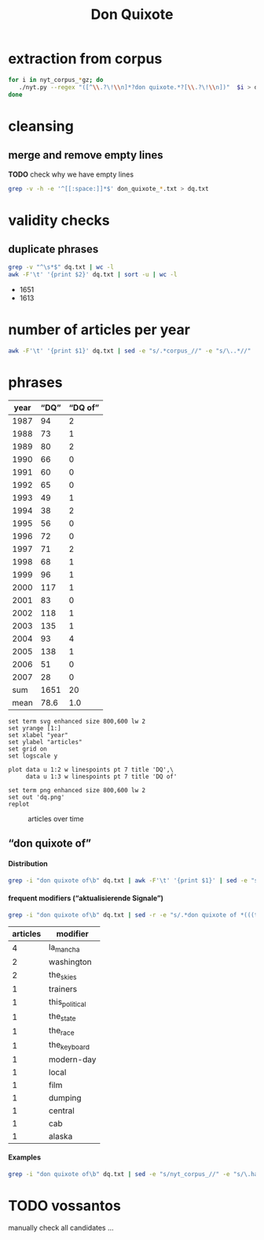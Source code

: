 #+TITLE: Don Quixote
#+AUTHOR: 
#+EMAIL: 
#+KEYWORDS:
#+DESCRIPTION:
#+TAGS:
#+LANGUAGE: en
#+OPTIONS: toc:nil ':t H:5
#+STARTUP: hidestars overview
#+LaTeX_CLASS: scrartcl
#+LaTeX_CLASS_OPTIONS: [a4paper,11pt]
#+PANDOC_OPTIONS:

* extraction from corpus
#+BEGIN_SRC sh
for i in nyt_corpus_*gz; do
   ./nyt.py --regex "([^\\.?\!\\n]*?don quixote.*?[\\.?\!\\n])"  $i > don_quixote_$i.txt
done
#+END_SRC

* cleansing
** merge and remove empty lines
*TODO* check why we have empty lines
#+BEGIN_SRC sh :results silent
  grep -v -h -e '^[[:space:]]*$' don_quixote_*.txt > dq.txt
#+END_SRC

* validity checks
** duplicate phrases
#+BEGIN_SRC sh :results raw list
  grep -v "^\s*$" dq.txt | wc -l
  awk -F'\t' '{print $2}' dq.txt | sort -u | wc -l
#+END_SRC

- 1651
- 1613

* number of articles per year

#+BEGIN_SRC sh
  awk -F'\t' '{print $1}' dq.txt | sed -e "s/.*corpus_//" -e "s/\..*//" | sort  | uniq -c
#+END_SRC

#+RESULTS:
|  94 | 1987 |
|  73 | 1988 |
|  80 | 1989 |
|  66 | 1990 |
|  60 | 1991 |
|  65 | 1992 |
|  49 | 1993 |
|  38 | 1994 |
|  56 | 1995 |
|  72 | 1996 |
|  71 | 1997 |
|  68 | 1998 |
|  96 | 1999 |
| 117 | 2000 |
|  83 | 2001 |
| 118 | 2002 |
| 135 | 2003 |
|  93 | 2004 |
| 138 | 2005 |
|  51 | 2006 |
|  28 | 2007 |

* phrases

#+tblname: data
| year | "DQ" | "DQ of" |
|------+------+---------|
| 1987 |   94 |       2 |
| 1988 |   73 |       1 |
| 1989 |   80 |       2 |
| 1990 |   66 |       0 |
| 1991 |   60 |       0 |
| 1992 |   65 |       0 |
| 1993 |   49 |       1 |
| 1994 |   38 |       2 |
| 1995 |   56 |       0 |
| 1996 |   72 |       0 |
| 1997 |   71 |       2 |
| 1998 |   68 |       1 |
| 1999 |   96 |       1 |
| 2000 |  117 |       1 |
| 2001 |   83 |       0 |
| 2002 |  118 |       1 |
| 2003 |  135 |       1 |
| 2004 |   93 |       4 |
| 2005 |  138 |       1 |
| 2006 |   51 |       0 |
| 2007 |   28 |       0 |
|------+------+---------|
|  sum | 1651 |      20 |
| mean | 78.6 |     1.0 |
#+TBLFM: @23$2=vsum(@I..@II)::@23$3=vsum(@I..@II)::@24$2=vmean(@I..@II);%2.1f::@24$3=vmean(@I..@II);%2.1f::

#+begin_src gnuplot :var data=data :file dq.svg :results silent
  set term svg enhanced size 800,600 lw 2
  set yrange [1:]
  set xlabel "year"
  set ylabel "articles"
  set grid on
  set logscale y

  plot data u 1:2 w linespoints pt 7 title 'DQ',\
       data u 1:3 w linespoints pt 7 title 'DQ of'
  
  set term png enhanced size 800,600 lw 2
  set out 'dq.png'
  replot
#+end_src

#+CAPTION: articles over time
#+NAME:   fig:dq
[[file:dq.png]]

** "don quixote of"
**** Distribution
#+BEGIN_SRC sh
  grep -i "don quixote of\b" dq.txt | awk -F'\t' '{print $1}' | sed -e "s/.*corpus_//" -e "s/\..*//" | sort | uniq -c
#+END_SRC

#+RESULTS:
| 2 | 1987 |
| 1 | 1988 |
| 2 | 1989 |
| 0 | 1990 |
| 0 | 1991 |
| 0 | 1992 |
| 1 | 1993 |
| 2 | 1994 |
| 0 | 1995 |
| 0 | 1996 |
| 2 | 1997 |
| 1 | 1998 |
| 1 | 1999 |
| 1 | 2000 |
| 0 | 2001 |
| 1 | 2002 |
| 1 | 2003 |
| 4 | 2004 |
| 1 | 2005 |
| 0 | 2006 |
| 0 | 2007 |

**** frequent modifiers ("aktualisierende Signale")

#+BEGIN_SRC sh 
  grep -i "don quixote of\b" dq.txt | sed -r -e "s/.*don quixote of *(((the|his|this|her|la) *)?[^ \.,'\"\)]*).*/\1/i" -e "s/ /_/" | tr 'A-Z' 'a-z' | sort | uniq -c  | sort -nr
#+END_SRC

| articles | modifier       |
|----------+----------------|
|        4 | la_mancha      |
|        2 | washington     |
|        2 | the_skies      |
|        1 | trainers       |
|        1 | this_political |
|        1 | the_state      |
|        1 | the_race       |
|        1 | the_keyboard   |
|        1 | modern-day     |
|        1 | local          |
|        1 | film           |
|        1 | dumping        |
|        1 | central        |
|        1 | cab            |
|        1 | alaska         |

**** Examples

#+BEGIN_SRC sh :results raw list
  grep -i "don quixote of\b" dq.txt | sed -e "s/nyt_corpus_//" -e "s/\.har\//\//" -e "s/.xml//" -e "s/[[:space:]]*$//" | sed "s/don quixote of/*&*/i"
#+END_SRC

#+RESULTS:
- 1987/06/28/0052659	'*Don Quixote of* the Skies'
- 1987/06/28/0052659	A Stern reporter and photographer accompanied the parents to Moscow for their encounter with the ''*Don Quixote of* the Skies,'' as the magazine anointed the teen-age pilot.
- 1988/05/01/0140606	'' (Chicago papers dubbed him the ''*Don Quixote of* Dumping.
- 1989/02/20/0225067	LEAD: The *Don Quixote of* Washington magazines is celebrating an anniversary this month, having tilted at this city's bureaucratic windmills for 20 years.
- 1989/02/20/0225067	The *Don Quixote of* Washington magazines is celebrating an anniversary this month, having tilted at this city's bureaucratic windmills for 20 years.
- 1993/05/30/0611945	Over the last 24 years, he has emerged as the undisputed *Don Quixote of* the State Legislature, a man willing to rail endlessly about the political misdeeds of the majority even when absolutely nobody was listening.
- 1994/02/01/0665939	Koppelman, who also heads the Center for Policy Studies at the State University of New York at Stony Brook, is the *Don Quixote of* local consolidation, forever tilting at the excesses of home rule -- and never getting very far.
- 1994/05/10/0686386	London, a professor at New York University and the Conservative Party candidate four years ago, is the seasoned veteran of this road show, a wanderer who is either the Odysseus or *Don Quixote of* the race, depending how his fortunes fall.
- 1997/04/06/0920859	Murphy, the *Don Quixote of* this political season, is when his romance with the Governor's mansion will end.
- 1997/04/26/0925445	Kind reader, this is the story of how in a certain building in Madrid there gathered the intrepid people of Castile, some of them bearing modern armor like attache cases, cameras and mobile telephones, and, trusting in a favorable reception, they stayed up throughout the night and read aloud the life and adventures of that famous knight *Don Quixote of* La Mancha.
- 1998/07/12/1031070	Then I called Edward Rogoff, the *Don Quixote of* cab riders.
- 1999/06/27/1119090	The talk led newspapers and neighbors to call him the *Don Quixote of* Alaska.
- 2000/02/18/1177421	He is the *Don Quixote of* modern-day politics.
- 2002/03/03/1372223	Nat, the *Don Quixote of* Central Park West, is a street-smart spirit, undaunted by a walker, a thug or two in the park, or a daughter who wants to shield him in suburbia, put him in a nursing home or, if need be, have him declared mentally incompetent, for his own good, of course.
- 2003/12/25/1545782	This *Don Quixote of* the keyboard, who didn't play well enough to pursue a performing career, explained his fascination.
- 2004/03/21/1568022	The *Don Quixote of* trainers, he has taught people in wheelchairs to mountain climb and scuba dive.
- 2004/05/02/1578828	To this day, it seems, the imaginary world that Cervantes created in The Ingenious Knight *Don Quixote of* La Mancha is where Spaniards still try to work out who they are.
- 2004/11/18/1628258	Miguel de Cervantes, always outsider in Spain in his lifetime, is still struggling in some ways to fit in, even as nation plans big celebrations for 400th anniversary of his book *Don Quixote of* La Mancha in Jan; Cervantes's Madrid tomb is closed to public, his house no longer stands and shop where book was first printed is marked only by plaque; scholars lament that he is more applauded as source of pride than revered, or read, in Spain; photos (M)
- 2004/11/18/1628258	But his tomb is closed to the public, his house no longer stands and the shop where ''*Don Quixote of* La Mancha'' was first printed is marked only by a plaque.
- 2005/05/01/1668876	Does any name come to mind more insistently than Welles, that *Don Quixote of* film directors?

* TODO vossantos
manually check all candidates ...
